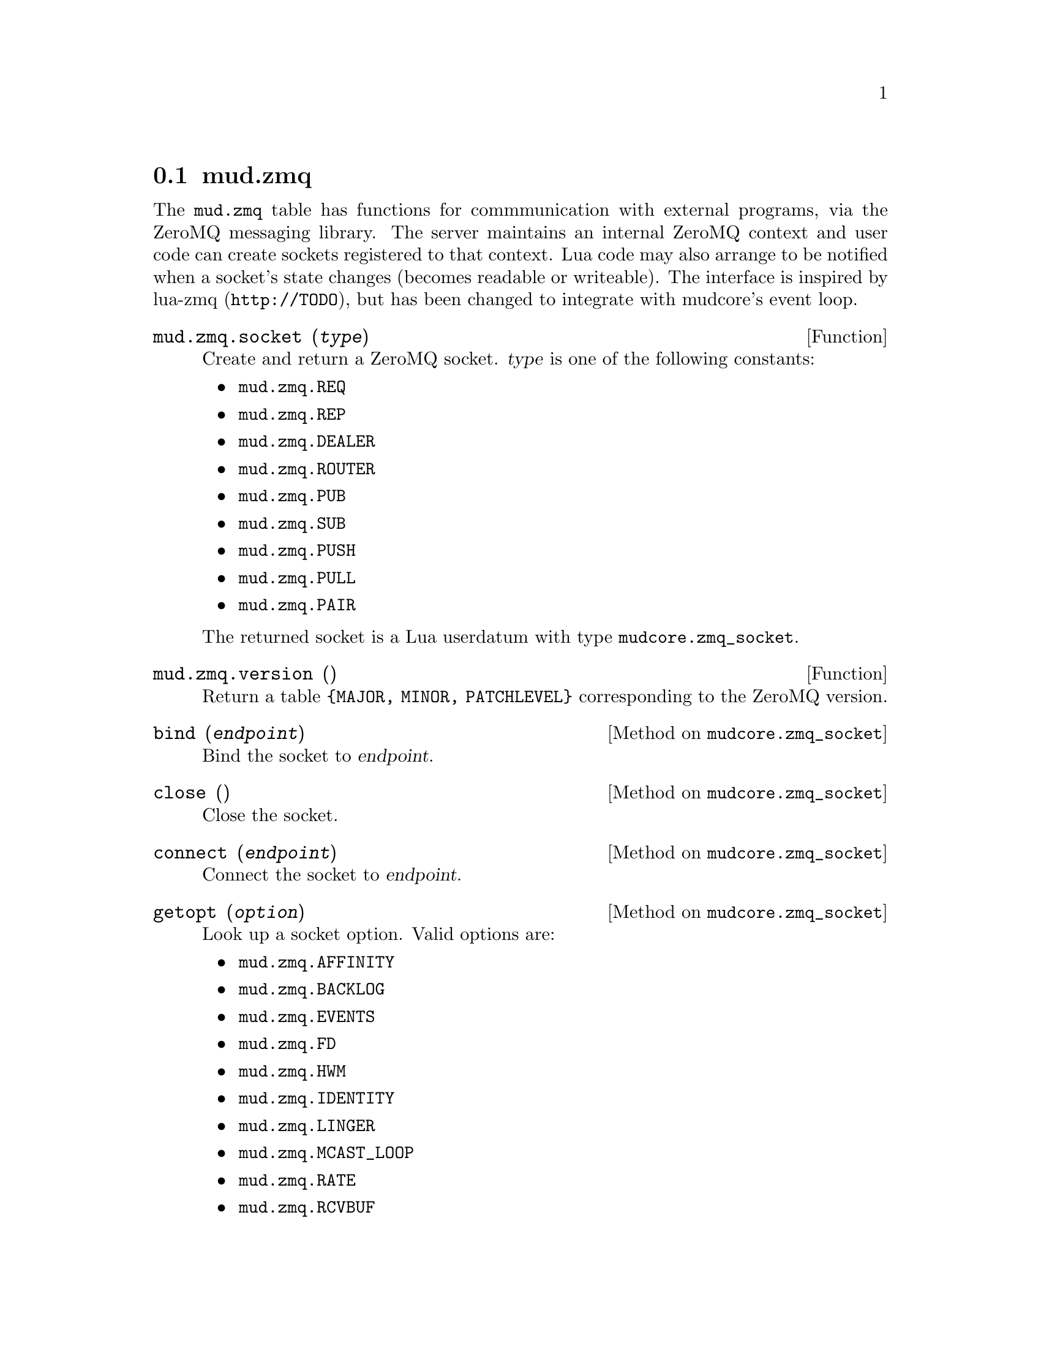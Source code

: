 @node mud.zmq
@section mud.zmq

The @code{mud.zmq} table has functions for commmunication with external
programs, via the ZeroMQ messaging library. The server maintains an
internal ZeroMQ context and user code can create sockets registered to
that context. Lua code may also arrange to be notified when a socket's
state changes (becomes readable or writeable). The interface is inspired
by lua-zmq (@code{http://TODO}), but has been changed to integrate with
mudcore's event loop.

@defun mud.zmq.socket (@var{type})
Create and return a ZeroMQ socket. @var{type} is one of the following
constants:
@itemize
@item @code{mud.zmq.REQ}
@item @code{mud.zmq.REP}
@item @code{mud.zmq.DEALER}
@item @code{mud.zmq.ROUTER}
@item @code{mud.zmq.PUB}
@item @code{mud.zmq.SUB}
@item @code{mud.zmq.PUSH}
@item @code{mud.zmq.PULL}
@item @code{mud.zmq.PAIR}
@end itemize

The returned socket is a Lua userdatum with type
@code{mudcore.zmq_socket}.
@end defun

@defun mud.zmq.version ()
Return a table @code{@{MAJOR, MINOR, PATCHLEVEL@}} corresponding to the
ZeroMQ version.
@end defun

@defmethod mudcore.zmq_socket bind (@var{endpoint})
Bind the socket to @var{endpoint}.
@end defmethod

@defmethod mudcore.zmq_socket close ()
Close the socket.
@end defmethod

@defmethod mudcore.zmq_socket connect (@var{endpoint})
Connect the socket to @var{endpoint}.
@end defmethod

@defmethod mudcore.zmq_socket getopt (@var{option})
Look up a socket option. Valid options are:
@itemize
@item @code{mud.zmq.AFFINITY}
@item @code{mud.zmq.BACKLOG}
@item @code{mud.zmq.EVENTS}
@item @code{mud.zmq.FD}
@item @code{mud.zmq.HWM}
@item @code{mud.zmq.IDENTITY}
@item @code{mud.zmq.LINGER}
@item @code{mud.zmq.MCAST_LOOP}
@item @code{mud.zmq.RATE}
@item @code{mud.zmq.RCVBUF}
@item @code{mud.zmq.RCVMORE}
@item @code{mud.zmq.RECONNECT_IVL_MAX}
@item @code{mud.zmq.RECONNECT_IVL}
@item @code{mud.zmq.RECOVERY_IVL_MSEC}
@item @code{mud.zmq.RECOVERY_IVL}
@item @code{mud.zmq.SNDBUF}
@item @code{mud.zmq.SWAP}
@item @code{mud.zmq.TYPE}
@end itemize
@end defmethod

@defmethod mudcore.zmq_socket recv (@var{flags} = 0)
Receive a message on the socket and return it as a string. @var{flags}
is a combination of zero or more of the following flags:
@itemize
@item @code{ZMQ_NOBLOCK}
@end itemize
@end defmethod

@defmethod mudcore.zmq_socket send (@var{msg}, @var{flags} = 0)
Send @var{msg} (a string, or convertible to a string) on the
socket. @var{flags} is a combination of zero or more of the following
flags:
@itemize
@item @code{mud.zmq.NOBLOCK}
@item @code{mud.zmq.SNDMORE}
@end itemize
@end defmethod
